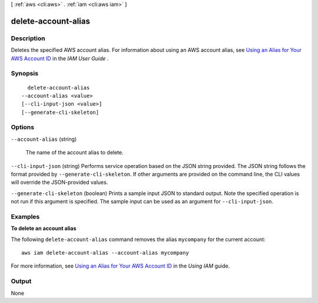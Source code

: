 [ :ref:`aws <cli:aws>` . :ref:`iam <cli:aws iam>` ]

.. _cli:aws iam delete-account-alias:


********************
delete-account-alias
********************



===========
Description
===========



Deletes the specified AWS account alias. For information about using an AWS account alias, see `Using an Alias for Your AWS Account ID`_ in the *IAM User Guide* . 



========
Synopsis
========

::

    delete-account-alias
  --account-alias <value>
  [--cli-input-json <value>]
  [--generate-cli-skeleton]




=======
Options
=======

``--account-alias`` (string)


  The name of the account alias to delete.

  

``--cli-input-json`` (string)
Performs service operation based on the JSON string provided. The JSON string follows the format provided by ``--generate-cli-skeleton``. If other arguments are provided on the command line, the CLI values will override the JSON-provided values.

``--generate-cli-skeleton`` (boolean)
Prints a sample input JSON to standard output. Note the specified operation is not run if this argument is specified. The sample input can be used as an argument for ``--cli-input-json``.



========
Examples
========

**To delete an account alias**

The following ``delete-account-alias`` command removes the alias ``mycompany`` for the current account::

  aws iam delete-account-alias --account-alias mycompany

For more information, see `Using an Alias for Your AWS Account ID`_ in the *Using IAM* guide.

.. _`Using an Alias for Your AWS Account ID`: http://docs.aws.amazon.com/IAM/latest/UserGuide/AccountAlias.html


======
Output
======

None

.. _Using an Alias for Your AWS Account ID: http://docs.aws.amazon.com/IAM/latest/UserGuide/AccountAlias.html
